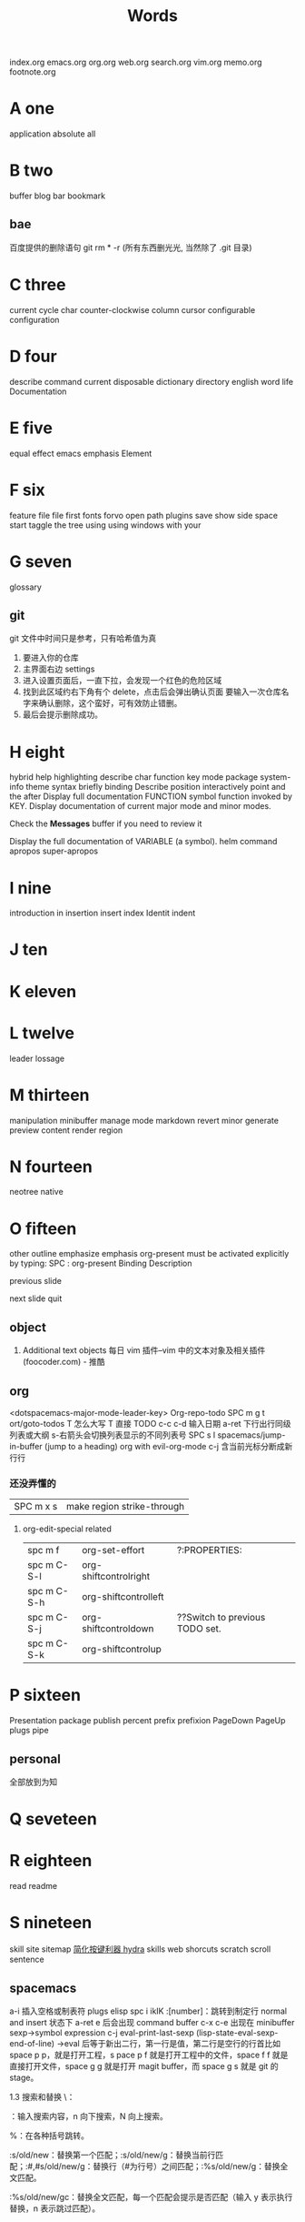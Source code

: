 #+TITLE: Words

index.org emacs.org org.org web.org search.org
vim.org memo.org footnote.org

* A one
application 
absolute     
all          
* B two
buffer
blog
bar          
bookmark 
** bae 
百度提供的删除语句 git rm * -r (所有东西删光光, 当然除了 .git 目录)
* C three
current
cycle
char
counter-clockwise
column
cursor
configurable
configuration
* D four
describe
command      
current      
disposable 
dictionary 
directory
english
word
life
Documentation
* E five
equal
effect
emacs
emphasis
Element
* F six
feature      
file         
file         
first        
fonts        
forvo        
open         
path         
plugins      
save         
show         
side         
space        
start        
taggle       
the          
tree         
using        
using        
windows      
with         
your         
* G seven
glossary
** git
git 文件中时间只是参考，只有哈希值为真
1. 要进入你的仓库
2. 主界面右边 settings
3. 进入设置页面后，一直下拉，会发现一个红色的危险区域
4. 找到此区域约右下角有个 delete，点击后会弹出确认页面
   要输入一次仓库名字来确认删除，这个蛮好，可有效防止错删。
5. 最后会提示删除成功。
* H eight
hybrid
help
highlighting
describe
char        
function    
key         
mode        
package     
system-info 
theme       
syntax      
briefly 
binding
Describe
position
interactively
point
and
the
after
Display
full
documentation
FUNCTION
symbol
function invoked by KEY.                
Display documentation of current major mode and minor modes.         
                                                                     
Check the *Messages* buffer if you need to review it                 
                                                                     
Display the full documentation of VARIABLE (a symbol).               
helm
command
apropos
super-apropos

* I nine
introduction
in           
insertion
insert
index
Identit
indent
* J ten
* K eleven
* L twelve
leader
lossage
* M thirteen
manipulation 
minibuffer   
manage
mode
markdown 
revert
minor
generate
preview
content
render
region
* N fourteen
neotree      
native
* O fifteen
other
outline
emphasize
emphasis 
org-present must be activated explicitly by typing: SPC : org-present
Binding	Description

previous slide

next slide
quit
** object
1. Additional text objects
    每日 vim 插件–vim 中的文本对象及相关插件 (foocoder.com) - 推酷
** org
<dotspacemacs-major-mode-leader-key>
Org-repo-todo
SPC m g t	ort/goto-todos
T 怎么大写 T 直接 TODO
c-c c-d 输入日期
a-ret 下行出行同级列表或大纲
s-右箭头会切换列表显示的不同列表号
SPC s l	spacemacs/jump-in-buffer (jump to a heading)
org with evil-org-mode 
c-j 含当前光标分断成新行行
*** 还没弄懂的
| SPC m x s | 	make region strike-through |

**** org-edit-special related
|-------------+-------------------------+--------------------------------|
| spc m f     | 	org-set-effort        | ?:PROPERTIES:                  |
| spc m C-S-l | 	org-shiftcontrolright |                                |
| spc m C-S-h | 	org-shiftcontrolleft  |                                |
| spc m C-S-j | 	org-shiftcontroldown  | ??Switch to previous TODO set. |
| spc m C-S-k | 	org-shiftcontrolup    |                                |
* P sixteen
Presentation
package
publish
percent
prefix
prefixion
PageDown
PageUp
plugs
pipe
** personal
全部放到为知
* Q seveteen

* R eighteen
read
readme
* S nineteen 
skill
site
sitemap
[[http://emacsist.com/10001Emacs][简化按键利器 hydra]]
skills web
shorcuts
scratch
scroll
sentence
** spacemacs
a-i 插入空格或制表符
plugs 
elisp 
spc i ikIK
:[number]：跳转到制定行
normal and insert 状态下 a-ret e 后会出现 command buffer
c-x c-e 出现在 minibuffer sexp->symbol expression
c-j eval-print-last-sexp (lisp-state-eval-sexp-end-of-line)
->eval
后等于新出二行，第一行是值，第二行是空行的行首比如 space p p，就是打开工程，s
pace p f 就是打开工程中的文件，space f f 就是直接打开文件，space g g 就是打开
magit buffer，而 space g s 就是 git 的 stage。

1.3 搜索和替换
\：

\searchWord：输入搜索内容，n 向下搜索，N 向上搜索。

%：在各种括号跳转。

:s/old/new：替换第一个匹配；:s/old/new/g：替换当前行匹配；:#,#s/old/new/g：替换行（#为行号）之间匹配；:%s/old/new/g：替换全文匹配。

:%s/old/new/gc：替换全文匹配，每一个匹配会提示是否匹配（输入 y 表示执行替换，n 表示跳过匹配）。
* T twenty
temp
tip
table
tree
* U twenty-one
undo
* V twenty-two
vert
variable    
view
* W twenty-three
where
** workflow
1. +CapsLock
2. yuodao
3. vpn
** web map 
[[file+emacs:c:/Users/Administrator/skills_web/emacs/spacemacs.org][spacemacs]]
[[https://github.com/zhuatw][zhuatw be github.com]]

* X twenty-four

* Y twenty-five
yank

* Z twenty-six


